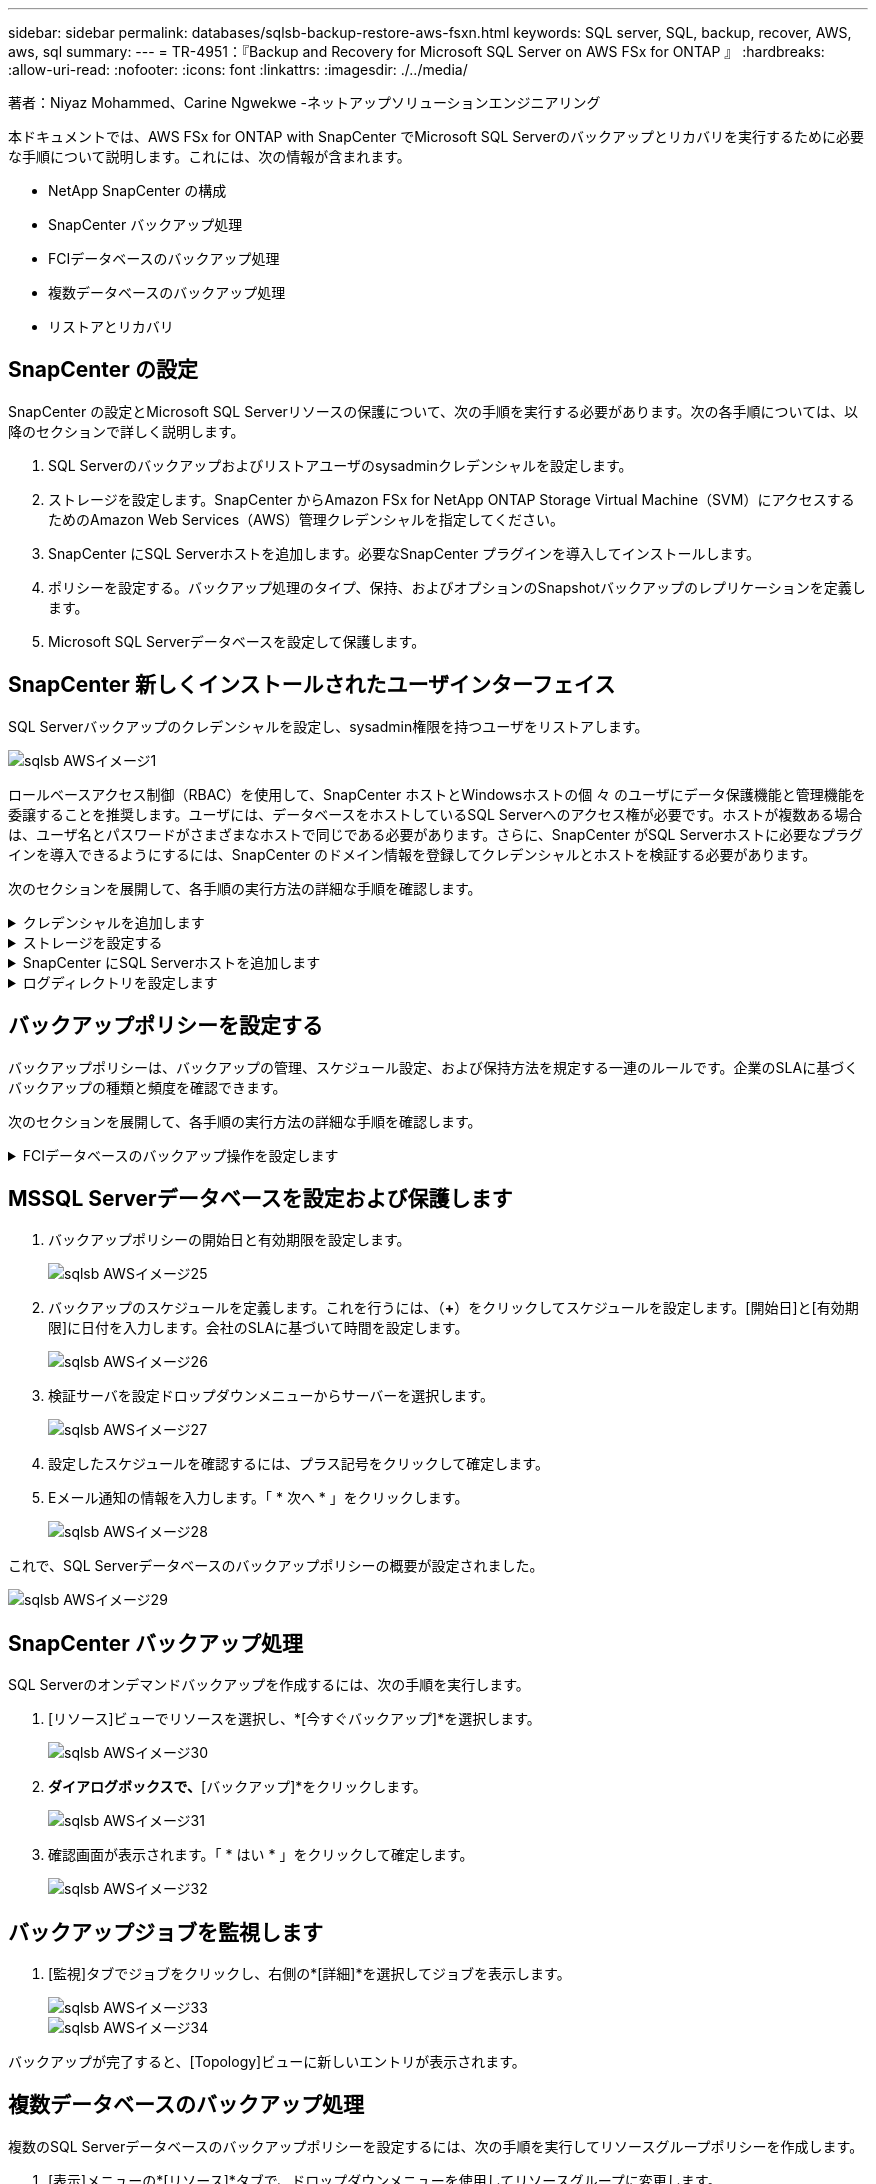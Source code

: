 ---
sidebar: sidebar 
permalink: databases/sqlsb-backup-restore-aws-fsxn.html 
keywords: SQL server, SQL, backup, recover, AWS, aws, sql 
summary:  
---
= TR-4951：『Backup and Recovery for Microsoft SQL Server on AWS FSx for ONTAP 』
:hardbreaks:
:allow-uri-read: 
:nofooter: 
:icons: font
:linkattrs: 
:imagesdir: ./../media/


著者：Niyaz Mohammed、Carine Ngwekwe -ネットアップソリューションエンジニアリング

[role="lead"]
本ドキュメントでは、AWS FSx for ONTAP with SnapCenter でMicrosoft SQL Serverのバックアップとリカバリを実行するために必要な手順について説明します。これには、次の情報が含まれます。

* NetApp SnapCenter の構成
* SnapCenter バックアップ処理
* FCIデータベースのバックアップ処理
* 複数データベースのバックアップ処理
* リストアとリカバリ




== SnapCenter の設定

SnapCenter の設定とMicrosoft SQL Serverリソースの保護について、次の手順を実行する必要があります。次の各手順については、以降のセクションで詳しく説明します。

. SQL Serverのバックアップおよびリストアユーザのsysadminクレデンシャルを設定します。
. ストレージを設定します。SnapCenter からAmazon FSx for NetApp ONTAP Storage Virtual Machine（SVM）にアクセスするためのAmazon Web Services（AWS）管理クレデンシャルを指定してください。
. SnapCenter にSQL Serverホストを追加します。必要なSnapCenter プラグインを導入してインストールします。
. ポリシーを設定する。バックアップ処理のタイプ、保持、およびオプションのSnapshotバックアップのレプリケーションを定義します。
. Microsoft SQL Serverデータベースを設定して保護します。




== SnapCenter 新しくインストールされたユーザインターフェイス

SQL Serverバックアップのクレデンシャルを設定し、sysadmin権限を持つユーザをリストアします。

image::sqlsb-aws-image1.png[sqlsb AWSイメージ1]

ロールベースアクセス制御（RBAC）を使用して、SnapCenter ホストとWindowsホストの個 々 のユーザにデータ保護機能と管理機能を委譲することを推奨します。ユーザには、データベースをホストしているSQL Serverへのアクセス権が必要です。ホストが複数ある場合は、ユーザ名とパスワードがさまざまなホストで同じである必要があります。さらに、SnapCenter がSQL Serverホストに必要なプラグインを導入できるようにするには、SnapCenter のドメイン情報を登録してクレデンシャルとホストを検証する必要があります。

次のセクションを展開して、各手順の実行方法の詳細な手順を確認します。

.クレデンシャルを追加します
[%collapsible]
====
[設定]*に移動し、*[クレデンシャル]*を選択して（*+*）をクリックします。

image::sqlsb-aws-image2.png[sqlsb AWSイメージ2]

新しいユーザには、SQL Serverホストに対する管理者権限が必要です。

image::sqlsb-aws-image3.png[sqlsb AWSイメージ3]

====
.ストレージを設定する
[%collapsible]
====
SnapCenter でストレージを設定するには、次の手順を実行します。

. SnapCenter UIで、*[ストレージシステム]*を選択します。ストレージには、* ONTAP SVM *と* ONTAP クラスタ*の2種類があります。デフォルトのストレージタイプは「ONTAP SVM」です。
. （*+*）をクリックしてストレージシステム情報を追加します。
+
image::sqlsb-aws-image4.png[sqlsb AWSイメージ4]

. FSx for ONTAP 管理*エンドポイントを提供します。
+
image::sqlsb-aws-image5.png[sqlsb AWSイメージ5]

. これで、SVMがSnapCenter で設定されました。
+
image::sqlsb-aws-image6.png[sqlsb AWSイメージ6]



====
.SnapCenter にSQL Serverホストを追加します
[%collapsible]
====
SQL Serverホストを追加するには、次の手順を実行します。

. [ホスト]タブで、（*+*）をクリックしてMicrosoft SQL Serverホストを追加します。
+
image::sqlsb-aws-image7.png[sqlsb AWSイメージ7]

. リモートホストの完全修飾ドメイン名（FQDN）またはIPアドレスを指定します。
+

NOTE: クレデンシャルがデフォルトで入力されています。

. Microsoft WindowsおよびMicrosoft SQL Serverのオプションを選択して送信します。
+
image::sqlsb-aws-image8.png[sqlsb AWSイメージ8]



SQL Serverパッケージがインストールされます。

image::sqlsb-aws-image9.png[sqlsb AWSイメージ9]

. インストールが完了したら、*[リソース]タブに移動して、FSx for ONTAP iSCSIボリュームがすべて存在するかどうかを確認します。
+
image::sqlsb-aws-image10.png[sqlsb AWSイメージ10]



====
.ログディレクトリを設定します
[%collapsible]
====
ホストログディレクトリを設定するには、次の手順を実行します。

. チェックボックスをクリックします。新しいタブが開きます。
+
image::sqlsb-aws-image11.png[sqlsb AWSイメージ11]

. [Configure log directory]*リンクをクリックします。
+
image::sqlsb-aws-image12.png[sqlsb AWSイメージ12]

. ホストログディレクトリとFCIインスタンスログディレクトリのドライブを選択します。[ 保存（ Save ） ] をクリックします。クラスタの2つ目のノードに対して同じ手順を繰り返します。ウィンドウを閉じます。
+
image::sqlsb-aws-image13.png[sqlsb AWSイメージ13]



ホストは実行中の状態になります。

image::sqlsb-aws-image14.png[sqlsb AWSイメージ14]

. [リソース]タブには、すべてのサーバとデータベースが表示されます。
+
image::sqlsb-aws-image15.png[sqlsb AWSイメージ15]



====


== バックアップポリシーを設定する

バックアップポリシーは、バックアップの管理、スケジュール設定、および保持方法を規定する一連のルールです。企業のSLAに基づくバックアップの種類と頻度を確認できます。

次のセクションを展開して、各手順の実行方法の詳細な手順を確認します。

.FCIデータベースのバックアップ操作を設定します
[%collapsible]
====
FCIデータベースのバックアップポリシーを設定するには、次の手順を実行します。

. [設定]*に移動し、左上の*[ポリシー]*を選択します。次に、*[New]*をクリックします。
+
image::sqlsb-aws-image16.png[sqlsb AWSイメージ16]

. ポリシー名と概要 を入力します。「 * 次へ * 」をクリックします。
+
image::sqlsb-aws-image17.png[sqlsb AWSイメージ17]

. バックアップタイプとして*[フルバックアップ]*を選択します。
+
image::sqlsb-aws-image18.png[sqlsb AWSイメージ18]

. スケジュール頻度を選択します（会社のSLAに基づきます）。「 * 次へ * 」をクリックします。
+
image::sqlsb-aws-image19.png[sqlsb AWSイメージ19]

. バックアップの保持設定を行います。
+
image::sqlsb-aws-image20.png[sqlsb AWSイメージ20]

. レプリケーションオプションを設定します。
+
image::sqlsb-aws-image21.png[sqlsb AWSイメージ21]

. バックアップジョブの実行前と実行後に実行する実行スクリプトを指定します（存在する場合）。
+
image::sqlsb-aws-image22.png[sqlsb AWSイメージ22]

. バックアップスケジュールに基づいて検証を実行します。
+
image::sqlsb-aws-image23.png[sqlsb AWSイメージ23]

. [サマリ]*ページには、バックアップポリシーの詳細が表示されます。エラーはここで修正できます。
+
image::sqlsb-aws-image24.png[sqlsb AWSイメージ24]



====


== MSSQL Serverデータベースを設定および保護します

. バックアップポリシーの開始日と有効期限を設定します。
+
image::sqlsb-aws-image25.png[sqlsb AWSイメージ25]

. バックアップのスケジュールを定義します。これを行うには、（*+*）をクリックしてスケジュールを設定します。[開始日]と[有効期限]に日付を入力します。会社のSLAに基づいて時間を設定します。
+
image::sqlsb-aws-image26.png[sqlsb AWSイメージ26]

. 検証サーバを設定ドロップダウンメニューからサーバーを選択します。
+
image::sqlsb-aws-image27.png[sqlsb AWSイメージ27]

. 設定したスケジュールを確認するには、プラス記号をクリックして確定します。
. Eメール通知の情報を入力します。「 * 次へ * 」をクリックします。
+
image::sqlsb-aws-image28.png[sqlsb AWSイメージ28]



これで、SQL Serverデータベースのバックアップポリシーの概要が設定されました。

image::sqlsb-aws-image29.png[sqlsb AWSイメージ29]



== SnapCenter バックアップ処理

SQL Serverのオンデマンドバックアップを作成するには、次の手順を実行します。

. [リソース]ビューでリソースを選択し、*[今すぐバックアップ]*を選択します。
+
image::sqlsb-aws-image30.png[sqlsb AWSイメージ30]

. [バックアップ]*ダイアログボックスで、*[バックアップ]*をクリックします。
+
image::sqlsb-aws-image31.png[sqlsb AWSイメージ31]

. 確認画面が表示されます。「 * はい * 」をクリックして確定します。
+
image::sqlsb-aws-image32.png[sqlsb AWSイメージ32]





== バックアップジョブを監視します

. [監視]タブでジョブをクリックし、右側の*[詳細]*を選択してジョブを表示します。
+
image::sqlsb-aws-image33.png[sqlsb AWSイメージ33]

+
image::sqlsb-aws-image34.png[sqlsb AWSイメージ34]



バックアップが完了すると、[Topology]ビューに新しいエントリが表示されます。



== 複数データベースのバックアップ処理

複数のSQL Serverデータベースのバックアップポリシーを設定するには、次の手順を実行してリソースグループポリシーを作成します。

. [表示]メニューの*[リソース]*タブで、ドロップダウンメニューを使用してリソースグループに変更します。
+
image::sqlsb-aws-image35.png[sqlsb AWSイメージ35]

. （*+*）をクリックすると、新しいリソースグループが表示されます。
+
image::sqlsb-aws-image36.png[sqlsb AWSイメージ36]

. 名前とタグを指定します。「 * 次へ * 」をクリックします。
+
image::sqlsb-aws-image37.png[sqlsb AWSイメージ37]

. リソースグループにリソースを追加します。
+
** *ホスト。*データベースをホストするドロップダウンメニューからサーバーを選択します。
** *リソースタイプ。*ドロップダウンメニューから*データベース*を選択します。
** * SQL Serverインスタンス。*サーバを選択します。
+
image::sqlsb-aws-image38.png[sqlsb AWSイメージ38]

+
デフォルトでは、*オプション*[同じストレージボリュームからすべてのリソースを自動選択する]*が選択されています。このオプションの選択を解除し、リソースグループに追加する必要があるデータベースのみを選択し、矢印をクリックして追加し、*[次へ]*をクリックします。

+
image::sqlsb-aws-image39.png[sqlsb AWSイメージ39]



. ポリシーで、（*+*）をクリックします。
+
image::sqlsb-aws-image40.png[sqlsb AWSイメージ40]

. リソースグループポリシー名を入力します。
+
image::sqlsb-aws-image41.png[sqlsb AWSイメージ41]

. 会社のSLAに応じて*[フルバックアップ]*とスケジュール頻度を選択します。
+
image::sqlsb-aws-image42.png[sqlsb AWSイメージ42]

. 保持設定を行います。
+
image::sqlsb-aws-image43.png[sqlsb AWSイメージ43]

. レプリケーションオプションを設定します。
+
image::sqlsb-aws-image44.png[sqlsb AWSイメージ44]

. バックアップの実行前に実行するスクリプトを設定します。「 * 次へ * 」をクリックします。
+
image::sqlsb-aws-image45.png[sqlsb AWSイメージ45]

. 次のバックアップスケジュールの検証を確認します。
+
image::sqlsb-aws-image46.png[sqlsb AWSイメージ46]

. [概要]ページで、情報を確認し、*[完了]*をクリックします。
+
image::sqlsb-aws-image47.png[sqlsb AWSイメージ47]





== 複数のSQL Serverデータベースを設定して保護します

. （*+*）記号をクリックして、開始日と終了日を設定します。
+
image::sqlsb-aws-image48.png[sqlsb AWSイメージ48]

. 時刻を設定します。
+
image::sqlsb-aws-image49.png[sqlsb AWSイメージ49]

+
image::sqlsb-aws-image50.png[sqlsb AWSイメージ50]

. [検証]タブで、サーバを選択し、スケジュールを設定して*[次へ]*をクリックします。
+
image::sqlsb-aws-image51.png[sqlsb AWSイメージ51]

. Eメールを送信するように通知を設定します。
+
image::sqlsb-aws-image52.png[sqlsb AWSイメージ52]



これで、複数のSQL Serverデータベースをバックアップするようにポリシーが設定されました。

image::sqlsb-aws-image53.png[sqlsb AWSイメージ53]



== 複数のSQL Serverデータベースに対してオンデマンドバックアップを実行します

. [リソース]タブで、[表示]を選択します。ドロップダウンメニューから*[リソースグループ]*を選択します。
+
image::sqlsb-aws-image54.png[sqlsb AWSイメージ54]

. リソースグループ名を選択します。
. 右上の*[今すぐバックアップ]*をクリックします。
+
image::sqlsb-aws-image55.png[sqlsb AWSイメージ55]

. 新しいウィンドウが開きます。[Verify after backup]*チェックボックスをクリックし、[backup]をクリックします。
+
image::sqlsb-aws-image56.png[sqlsb AWSイメージ56]

. 確認メッセージが表示されます。「 * はい * 」をクリックします。
+
image::sqlsb-aws-image57.png[sqlsb AWSイメージ57]





== 複数データベースのバックアップジョブを監視します

左側のナビゲーションバーで*[監視]*をクリックし、バックアップジョブを選択します。*[詳細]*をクリックしてジョブの進捗状況を確認します。

image::sqlsb-aws-image58.png[sqlsb AWSイメージ58]

バックアップが完了するまでの時間を確認するには、*[リソース]*タブをクリックします。

image::sqlsb-aws-image59.png[sqlsb AWSイメージ59]



== 複数データベースバックアップのトランザクションログバックアップ

SnapCenter は、完全復旧モデル、バルクログ復旧モデル、シンプル復旧モデルをサポートしています。簡易リカバリモードでは、トランザクションログバックアップはサポートされません。

トランザクションログバックアップを実行するには、次の手順を実行します。

. [リソース]タブで、[表示]メニューを[データベース]から[リソースグループ]に変更します。
+
image::sqlsb-aws-image60.png[sqlsb AWSイメージ60]

. 作成したリソースグループバックアップポリシーを選択します。
. 右上の*[リソースグループの変更]*を選択します。
+
image::sqlsb-aws-image61.png[sqlsb AWSイメージ61]

. [名前]セクションには、デフォルトでバックアップポリシーの名前とタグが設定されます。「 * 次へ * 」をクリックします。
+
[Resources]タブでは、トランザクションバックアップポリシーを設定するベースが強調表示されます。

+
image::sqlsb-aws-image62.png[sqlsb AWSイメージ62]

. ポリシー名を入力します。
+
image::sqlsb-aws-image63.png[sqlsb AWSイメージ63]

. SQL Serverバックアップオプションを選択します。
. ログバックアップを選択します。
. 会社のRTOに基づいてスケジュール頻度を設定します。「 * 次へ * 」をクリックします。
+
image::sqlsb-aws-image64.png[sqlsb AWSイメージ64]

. ログバックアップの保持設定を行います。「 * 次へ * 」をクリックします。
+
image::sqlsb-aws-image65.png[sqlsb AWSイメージ65]

. （オプション）レプリケーションオプションを設定します。
+
image::sqlsb-aws-image66.png[sqlsb AWSイメージ66]

. （オプション）バックアップジョブの実行前に実行するスクリプトを設定します。
+
image::sqlsb-aws-image67.png[sqlsb AWSイメージ67]

. （任意）バックアップ検証を設定します。
+
image::sqlsb-aws-image68.png[sqlsb AWSイメージ68]

. [概要]ページで、*[完了]*をクリックします。
+
image::sqlsb-aws-image69.png[sqlsb AWSイメージ69]





== 複数のMSSQL Serverデータベースを設定して保護します

. 新しく作成したトランザクションログバックアップポリシーをクリックします。
+
image::sqlsb-aws-image70.png[sqlsb AWSイメージ70]

. *開始日*と*有効期限*日付を設定します。
. SLA、RTP、およびRPOに応じて、ログバックアップポリシーの頻度を入力します。[OK] をクリックします。
+
image::sqlsb-aws-image71.png[sqlsb AWSイメージ71]

. 両方のポリシーを表示できます。「 * 次へ * 」をクリックします。
+
image::sqlsb-aws-image72.png[sqlsb AWSイメージ72]

. 検証サーバを設定
+
image::sqlsb-aws-image73.png[sqlsb AWSイメージ73]

. Eメール通知を設定します。
+
image::sqlsb-aws-image74.png[sqlsb AWSイメージ74]

. [概要]ページで、*[完了]*をクリックします。
+
image::sqlsb-aws-image75.png[sqlsb AWSイメージ75]





== 複数のSQL Serverデータベースに対して、オンデマンドのトランザクションログバックアップをトリガーします

複数のSQL Serverデータベースのトランザクションログのオンデマンドバックアップをトリガーするには、次の手順を実行します。

. 新しく作成したポリシーページで、ページの右上にある*[今すぐバックアップ]*を選択します。
+
image::sqlsb-aws-image76.png[sqlsb AWSイメージ76]

. [ポリシー]*タブのポップアップで、ドロップダウンメニューからバックアップポリシーを選択し、トランザクションログバックアップを設定します。
+
image::sqlsb-aws-image77.png[sqlsb AWSイメージ77]

. [ バックアップ ] をクリックします。新しいウィンドウが表示されます。
. [はい]*をクリックしてバックアップポリシーを確認します。
+
image::sqlsb-aws-image78.png[sqlsb AWSイメージ78]





== 監視

[監視]*タブに移動し、バックアップジョブの進捗状況を監視します。

image::sqlsb-aws-image79.png[sqlsb AWSイメージ79]



== リストアとリカバリ

SnapCenter でSQL Serverデータベースをリストアするには、次の前提条件を参照してください。

* リストア・ジョブを完了するには、ターゲット・インスタンスがオンラインで実行中である必要があります。
* リモート管理サーバまたはリモート検証サーバでスケジュール設定しているジョブも含め、SQL Serverデータベースに対して実行されるSnapCenter 処理を無効にする必要があります。
* カスタムログディレクトリのバックアップを別のホストにリストアする場合は、SnapCenter サーバとプラグインホストに同じバージョンのSnapCenter がインストールされている必要があります。
* システムデータベースは代替ホストにリストアできます。
* SnapCenter では、SQL Serverクラスタグループをオフラインにすることなく、Windowsクラスタ内のデータベースをリストアできます。




== SQL Serverデータベース上の削除されたテーブルの特定の時点へのリストア

SQL Serverデータベースを特定の時点にリストアするには、次の手順を実行します。

. 次のスクリーンショットは、テーブルを削除する前のSQL Serverデータベースの初期状態を示しています。
+
image::sqlsb-aws-image80.png[sqlsb AWSイメージ80]

+
スクリーンショットは、テーブルから20行が削除されたことを示しています。

+
image::sqlsb-aws-image81.png[sqlsb AWSイメージ81]

. SnapCenter サーバにログインします。[リソース]タブで、データベースを選択します。
+
image::sqlsb-aws-image82.png[sqlsb AWSイメージ82]

. 最新のバックアップを選択します。
. 右側で、*[リストア]*を選択します。
+
image::sqlsb-aws-image83.png[sqlsb AWSイメージ83]

. 新しいウィンドウが表示されます。[リストア]*オプションを選択します。
. バックアップが作成されたホストにデータベースをリストアします。「 * 次へ * 」をクリックします。
+
image::sqlsb-aws-image84.png[sqlsb AWSイメージ84]

. [リカバリタイプ]*で、*[すべてのログバックアップ]*を選択します。「 * 次へ * 」をクリックします。
+
image::sqlsb-aws-image85.png[sqlsb AWSイメージ85]

+
image::sqlsb-aws-image86.png[sqlsb AWSイメージ86]



*リストア前のオプション：*

. [リストア時に同じ名前でデータベースを上書きする]オプションを選択します。「 * 次へ * 」をクリックします。
+
image::sqlsb-aws-image87.png[sqlsb AWSイメージ87]



*リストア後のオプション：*

. オプション*[Operational、but unavailable for restoring additional transaction logs]*を選択します。「 * 次へ * 」をクリックします。
+
image::sqlsb-aws-image88.png[sqlsb AWSイメージ88]

. Eメール設定を指定します。「 * 次へ * 」をクリックします。
+
image::sqlsb-aws-image89.png[sqlsb AWSイメージ89]

. [概要]ページで、*[完了]*をクリックします。
+
image::sqlsb-aws-image90.png[sqlsb AWSイメージ90]





== リストアの進行状況を監視しています

. [監視]*タブで、リストアジョブの詳細をクリックして、リストアジョブの進捗状況を表示します。
+
image::sqlsb-aws-image91.png[sqlsb AWSイメージ91]

. ジョブの詳細をリストアします。
+
image::sqlsb-aws-image92.png[sqlsb AWSイメージ92]

. SQL Serverホスト> database > table are presentに戻ります。
+
image::sqlsb-aws-image93.png[sqlsb AWSイメージ93]





== 追加情報の参照先

このドキュメントに記載されている情報の詳細については、以下のドキュメントや Web サイトを参照してください。

* https://www.netapp.com/pdf.html?item=/media/12400-tr4714pdf.pdf["TR-4714：『Best Practices Guide for Microsoft SQL Server using NetApp SnapCenter 』"^]
+
https://www.netapp.com/pdf.html?item=/media/12400-tr4714pdf.pdf["https://www.netapp.com/pdf.html?item=/media/12400-tr4714pdf.pdf"^]

* https://docs.netapp.com/us-en/snapcenter-45/protect-scsql/concept_requirements_for_restoring_a_database.html["データベースをリストアするための要件"^]
+
https://docs.netapp.com/us-en/snapcenter-45/protect-scsql/concept_requirements_for_restoring_a_database.html["https://docs.netapp.com/us-en/snapcenter-45/protect-scsql/concept_requirements_for_restoring_a_database.html"^]

* クローンデータベースのライフサイクルについて
+
https://library.netapp.com/ecmdocs/ECMP1217281/html/GUID-4631AFF4-64FE-4190-931E-690FCADA5963.html["https://library.netapp.com/ecmdocs/ECMP1217281/html/GUID-4631AFF4-64FE-4190-931E-690FCADA5963.html"^]


